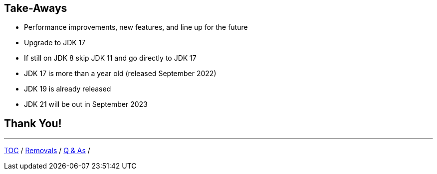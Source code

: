 == Take-Aways

** Performance improvements, new features, and line up for the future
** Upgrade to JDK 17
** If still on JDK 8 skip JDK 11 and go directly to JDK 17
** JDK 17 is more than a year old (released September 2022)
** JDK 19 is already released
** JDK 21 will be out in September 2023

== Thank You!

---

link:./00_toc.adoc[TOC] /
link:./40_removals.adoc[Removals] /
link:./42_q_and_a.adoc[Q & As] /
